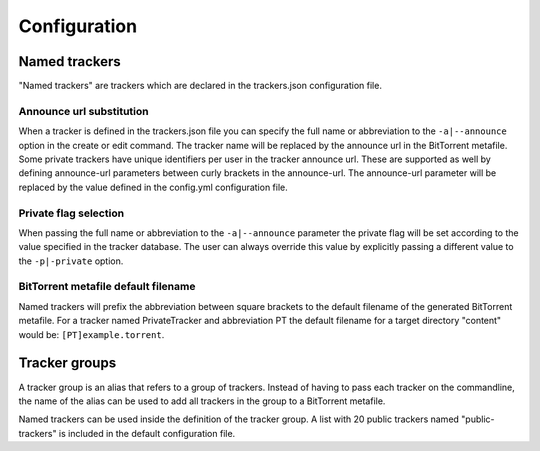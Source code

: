 Configuration
+++++++++++++

Named trackers
===============

"Named trackers" are trackers which are declared in the trackers.json configuration file.

Announce url substitution
--------------------------

When a tracker is defined in the trackers.json file you can specify the full name or abbreviation to
the ``-a|--announce`` option in the create or edit command.
The tracker name will be replaced by the announce url in the BitTorrent metafile.
Some private trackers have unique identifiers per user in the tracker announce url.
These are supported as well by defining announce-url parameters between curly brackets in the announce-url.
The announce-url parameter will be replaced by the value defined in the config.yml configuration file.

.. code-block:: json
    :caption: Declaration of a private tracker with parameter *pid* in trackers.json.

    {
        "name": "PrivateTracker",
        "abbreviation": "PT",
        "announce_url": "http://private-tracker.org:8600/{pid}/announce",
        "private": true
      }


.. code-block:: yaml
    :caption: Definition of the *pid* parameter in config.yml

    tracker-parameters:
      PrivateTracker:
        pid: 01qwqwdlc922_sample_pid_d93fqd6fji9


Private flag selection
----------------------

When passing the full name or abbreviation to the ``-a|--announce`` parameter
the private flag will be set according to the value specified in the tracker database.
The user can always override this value by explicitly passing a different value to the ``-p|-private`` option.

BitTorrent metafile default filename
-------------------------------------

Named trackers will prefix the abbreviation between square brackets to the
default filename of the generated BitTorrent metafile.
For a tracker named PrivateTracker and abbreviation PT the default filename for a target directory "content"
would be: ``[PT]example.torrent``.


Tracker groups
=============

A tracker group is an alias that refers to a group of trackers.
Instead of having to pass each tracker on the commandline, the name of the alias can be used to add all trackers in
the group to a BitTorrent metafile.

.. code-block:: yaml
    :caption: Definition of "public-trackers" tracker group containing three trackers.

    tracker-groups:
      public-trackers:
        - http://tracker.opentrackr.org:1337/announce
        - udp://tracker.openbittorrent.com:6969/announce
        - udp://exodus.desync.com:6969/announce

Named trackers can be used inside the definition of the tracker group.
A list with 20 public trackers named "public-trackers" is included in the default configuration file.


